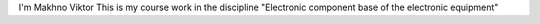I'm Makhno Viktor
This is my course work in the discipline "Electronic component base of the electronic equipment"
